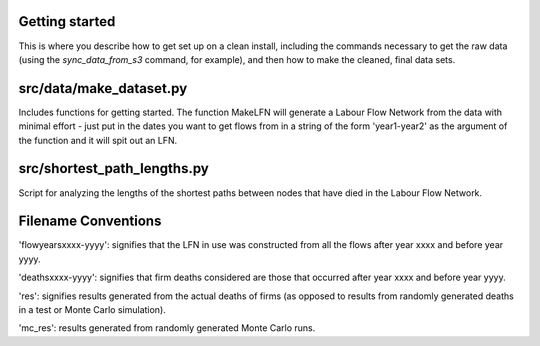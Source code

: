 Getting started
===============

This is where you describe how to get set up on a clean install, including the
commands necessary to get the raw data (using the `sync_data_from_s3` command,
for example), and then how to make the cleaned, final data sets.

src/data/make_dataset.py
========================

Includes functions for getting started. The function MakeLFN will generate a
Labour Flow Network from the data with minimal effort - just put in the dates
you want to get flows from in a string of the form 'year1-year2' as the
argument of the function and it will spit out an LFN.

src/shortest_path_lengths.py
============================

Script for analyzing the lengths of the shortest paths between nodes that have
died in the Labour Flow Network.

Filename Conventions
=====================

'flowyearsxxxx-yyyy': signifies that the LFN in use was constructed from all
the flows after year xxxx and before year yyyy.

'deathsxxxx-yyyy': signifies that firm deaths considered are those that
occurred after year xxxx and before year yyyy.

'res': signifies results generated from the actual deaths of firms (as 
opposed to results from randomly generated deaths in a test or Monte 
Carlo simulation).

'mc_res': results generated from randomly generated Monte Carlo runs.